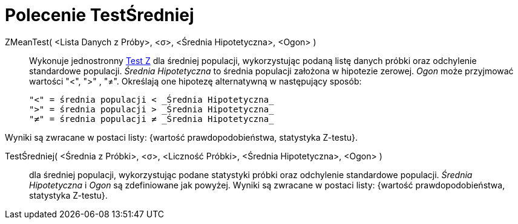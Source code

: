 = Polecenie TestŚredniej
:page-en: commands/ZMeanTest
ifdef::env-github[:imagesdir: /en/modules/ROOT/assets/images]

ZMeanTest( <Lista Danych z Próby>, <σ>, <Średnia Hipotetyczna>, <Ogon> )::
  Wykonuje jednostronny https://pl.wikipedia.org/wiki/Test_Z[Test Z] dla średniej populacji, wykorzystując podaną listę danych próbki 
  oraz odchylenie standardowe populacji. _Średnia Hipotetyczna_ to średnia populacji założona w hipotezie zerowej.
  _Ogon_ może przyjmować wartości "<", ">" , "≠". Określają one hipotezę alternatywną w następujący sposób:

  "<" = średnia populacji < _Średnia Hipotetyczna_
  ">" = średnia populacji > _Średnia Hipotetyczna_
  "≠" = średnia populacji ≠ _Średnia Hipotetyczna_

Wyniki są zwracane w postaci listy: {wartość prawdopodobieństwa, statystyka Z-testu}.

TestŚredniej( <Średnia z Próbki>, <σ>, <Liczność Próbki>, <Średnia Hipotetyczna>, <Ogon> )::
  dla średniej populacji, wykorzystując podane statystyki próbki oraz odchylenie standardowe populacji.
_Średnia Hipotetyczna_ i _Ogon_ są zdefiniowane jak powyżej.
  Wyniki są zwracane w postaci listy: {wartość prawdopodobieństwa, statystyka Z-testu}.

